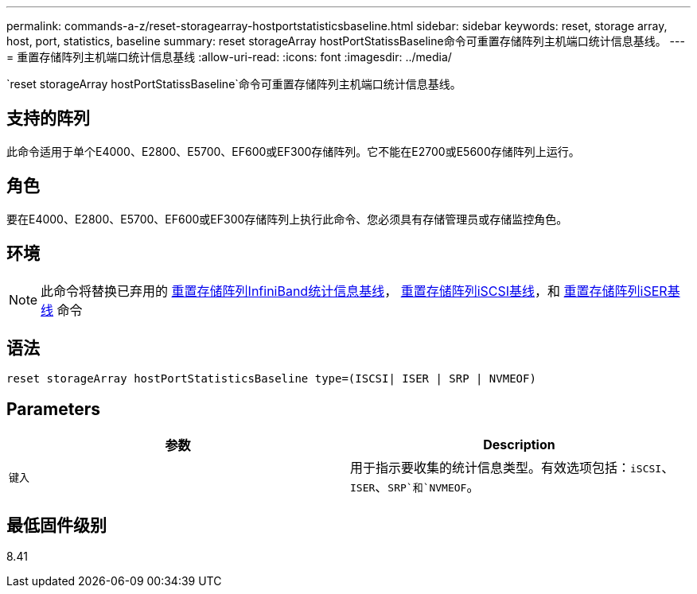 ---
permalink: commands-a-z/reset-storagearray-hostportstatisticsbaseline.html 
sidebar: sidebar 
keywords: reset, storage array, host, port, statistics, baseline 
summary: reset storageArray hostPortStatissBaseline命令可重置存储阵列主机端口统计信息基线。 
---
= 重置存储阵列主机端口统计信息基线
:allow-uri-read: 
:icons: font
:imagesdir: ../media/


[role="lead"]
`reset storageArray hostPortStatissBaseline`命令可重置存储阵列主机端口统计信息基线。



== 支持的阵列

此命令适用于单个E4000、E2800、E5700、EF600或EF300存储阵列。它不能在E2700或E5600存储阵列上运行。



== 角色

要在E4000、E2800、E5700、EF600或EF300存储阵列上执行此命令、您必须具有存储管理员或存储监控角色。



== 环境

[NOTE]
====
此命令将替换已弃用的 xref:reset-storagearray-ibstatsbaseline.adoc[重置存储阵列InfiniBand统计信息基线]， xref:reset-storagearray-iscsistatsbaseline.adoc[重置存储阵列iSCSI基线]，和 xref:reset-storagearray-iserstatsbaseline.adoc[重置存储阵列iSER基线] 命令

====


== 语法

[source, cli]
----

reset storageArray hostPortStatisticsBaseline type=(ISCSI| ISER | SRP | NVMEOF)
----


== Parameters

|===
| 参数 | Description 


 a| 
`键入`
 a| 
用于指示要收集的统计信息类型。有效选项包括：`iSCSI`、`ISER`、`SRP`和`NVMEOF`。

|===


== 最低固件级别

8.41

